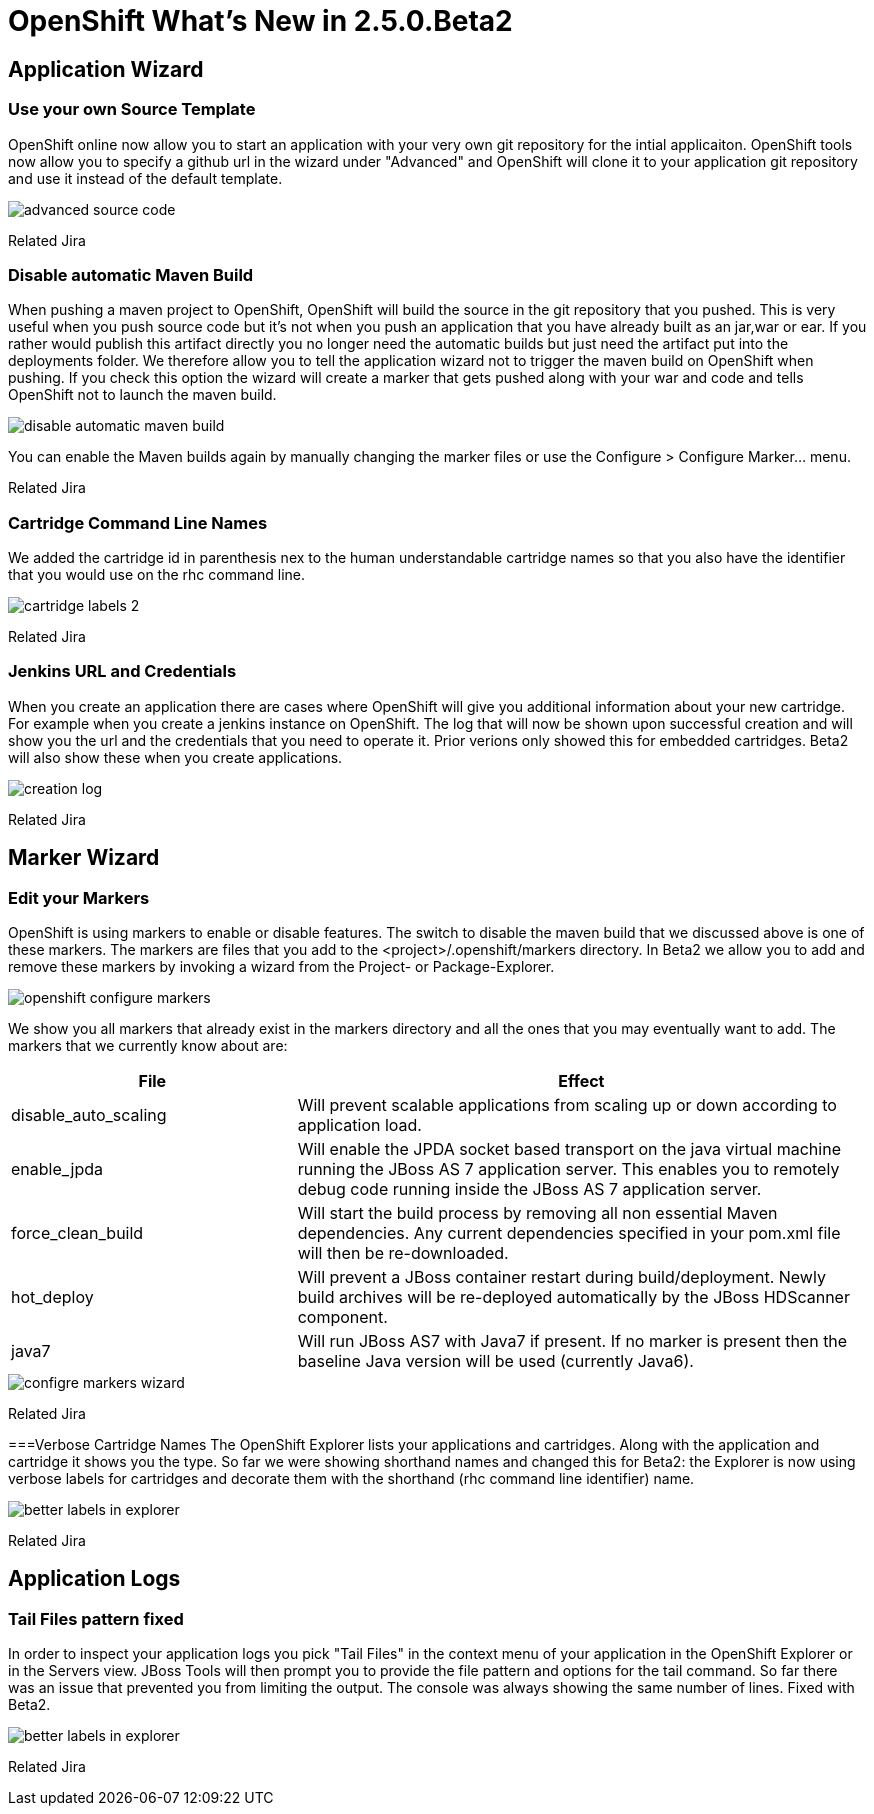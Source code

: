 = OpenShift What's New in 2.5.0.Beta2
:page-layout: whatsnew
:page-feature_id: openshift
:page-feature_version: 2.5.0.Beta2
:page-feature_jbt_only: true
:page-jbt_core_version: 4.1.0.Beta2

== Application Wizard
=== Use your own Source Template 	

OpenShift online now allow you to start an application with your very own git repository for the intial applicaiton. OpenShift tools now allow you to specify a github url in the wizard under "Advanced" and OpenShift will clone it to your application git repository and use it instead of the default template.

image::images/advanced-source-code.png[]

Related Jira

=== Disable automatic Maven Build

When pushing a maven project to OpenShift, OpenShift will build the source in the git repository that you pushed. This is very useful when you push source code but it's not when you push an application that you have already built as an jar,war or ear. If you rather would publish this artifact directly you no longer need the automatic builds but just need the artifact put into the deployments folder. We therefore allow you to tell the application wizard not to trigger the maven build on OpenShift when pushing. If you check this option the wizard will create a marker that gets pushed along with your war and code and tells OpenShift not to launch the maven build.

image::images/disable-automatic-maven-build.png[]

You can enable the Maven builds again by manually changing the marker files or use the Configure > Configure Marker... menu.

Related Jira

=== Cartridge Command Line Names

We added the cartridge id in parenthesis nex to the human understandable cartridge names so that you also have the identifier that you would use on the rhc command line.

image::images/cartridge-labels-2.png[]

Related Jira

=== Jenkins URL and Credentials

When you create an application there are cases where OpenShift will give you additional information about your new cartridge. For example when you create a jenkins instance on OpenShift. The log that will now be shown upon successful creation and will show you the url and the credentials that you need to operate it. Prior verions only showed this for embedded cartridges. Beta2 will also show these when you create applications.

image::images/creation-log.png[]

Related Jira

== Marker Wizard
=== Edit your Markers

OpenShift is using markers to enable or disable features. The switch to disable the maven build that we discussed above is one of these markers. The markers are files that you add to the <project>/.openshift/markers directory. In Beta2 we allow you to add and remove these markers by invoking a wizard from the Project- or Package-Explorer.

image::images/openshift-configure-markers.png[]

We show you all markers that already exist in the markers directory and all the ones that you may eventually want to add. The markers that we currently know about are:

[cols="1,2"]
|===
|File | Effect

|disable_auto_scaling
|Will prevent scalable applications from scaling up or down according to application load.

|enable_jpda
| Will enable the JPDA socket based transport on the java virtual machine running the JBoss AS 7 application server. This enables you to remotely debug code running inside the JBoss AS 7 application server.

|force_clean_build
|Will start the build process by removing all non essential Maven dependencies. Any current dependencies specified in your pom.xml file will then be re-downloaded.

|hot_deploy
| Will prevent a JBoss container restart during build/deployment. Newly build archives will be re-deployed automatically by the JBoss HDScanner component.

|java7 
|Will run JBoss AS7 with Java7 if present. If no marker is present then the baseline Java version will be used (currently Java6).
|===

image::images/configre-markers-wizard.png[]

Related Jira

===Verbose Cartridge Names
The OpenShift Explorer lists your applications and cartridges. Along with the application and cartridge it shows you the type. So far we were showing shorthand names and changed this for Beta2: the Explorer is now using verbose labels for cartridges and decorate them with the shorthand (rhc command line identifier) name.

image::images/better-labels-in-explorer.png[]

Related Jira

== Application Logs
=== Tail Files pattern fixed
In order to inspect your application logs you pick "Tail Files" in the context menu of your application in the OpenShift Explorer or in the Servers view. JBoss Tools will then prompt you to provide the file pattern and options for the tail command. So far there was an issue that prevented you from limiting the output. The console was always showing the same number of lines. Fixed with Beta2.

image::images/better-labels-in-explorer.png[]

Related Jira 